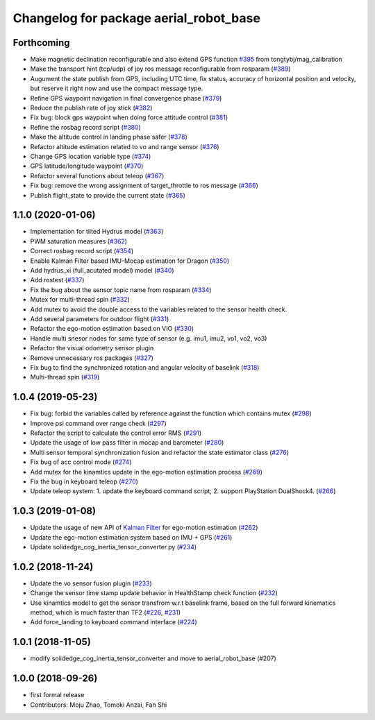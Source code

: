 ^^^^^^^^^^^^^^^^^^^^^^^^^^^^^^^^^^^^^^^
Changelog for package aerial_robot_base
^^^^^^^^^^^^^^^^^^^^^^^^^^^^^^^^^^^^^^^

Forthcoming
-----------
* Make magnetic declination reconfigurable and also extend GPS function `#395 <https://github.com/tongtybj/aerial_robot/issues/395>`_ from tongtybj/mag_calibration
* Make the transport hint (tcp/udp) of joy ros message reconfigurable from rosparam (`#389 <https://github.com/tongtybj/aerial_robot/issues/389>`_)
* Augument the state publish from GPS, including UTC time, fix status, accuracy of horizontal position and velocity, but reserve it right now and use the compact message type.
* Refine GPS waypoint navigation in final convergence phase (`#379 <https://github.com/tongtybj/aerial_robot/issues/379>`_)
* Reduce the publish rate of joy stick (`#382 <https://github.com/tongtybj/aerial_robot/issues/382>`_)
* Fix bug: block gps waypoint when doing force attitude control (`#381 <https://github.com/tongtybj/aerial_robot/issues/381>`_)
* Refine the rosbag record script (`#380 <https://github.com/tongtybj/aerial_robot/issues/380>`_)
* Make the altitude control in landing phase safer (`#378 <https://github.com/tongtybj/aerial_robot/issues/378>`_)
* Refactor altitude estimation related to vo and range sensor (`#376 <https://github.com/tongtybj/aerial_robot/issues/376>`_)
* Change GPS location variable type (`#374 <https://github.com/tongtybj/aerial_robot/issues/374>`_)
* GPS latitude/longitude waypoint (`#370 <https://github.com/tongtybj/aerial_robot/issues/370>`_)
* Refactor several functions about teleop (`#367 <https://github.com/tongtybj/aerial_robot/issues/367>`_)
* Fix bug: remove the wrong assignment of target_throttle to ros message (`#366 <https://github.com/tongtybj/aerial_robot/issues/366>`_)
* Publish flight_state to provide the current state (`#365 <https://github.com/tongtybj/aerial_robot/issues/365>`_)

1.1.0 (2020-01-06)
------------------
* Implementation for tilted Hydrus model (`#363 <https://github.com/tongtybj/aerial_robot/issues/363>`_)
* PWM saturation measures  (`#362 <https://github.com/tongtybj/aerial_robot/issues/362>`_)
* Correct rosbag record script (`#354 <https://github.com/tongtybj/aerial_robot/issues/354>`_)
* Enable Kalman Filter based IMU-Mocap estimation for Dragon (`#350 <https://github.com/tongtybj/aerial_robot/issues/350>`_)
* Add hydrus_xi (full_acutated model) model (`#340 <https://github.com/tongtybj/aerial_robot/issues/340>`_)
* Add rostest (`#337 <https://github.com/tongtybj/aerial_robot/issues/337>`_)
* Fix the bug about the sensor topic name from rosparam (`#334 <https://github.com/tongtybj/aerial_robot/issues/334>`_)
* Mutex for multi-thread spin (`#332 <https://github.com/tongtybj/aerial_robot/issues/332>`_)
* Add mutex to avoid the double access to the variables related to the sensor health check.
* Add several parameters for outdoor flight (`#331 <https://github.com/tongtybj/aerial_robot/issues/331>`_)
* Refactor the ego-motion estimation based on VIO (`#330 <https://github.com/tongtybj/aerial_robot/issues/330>`_)
* Handle multi snesor nodes for same type of sensor (e.g. imu1, imu2, vo1, vo2, vo3)
* Refactor the visual odometry sensor plugin
* Remove unnecessary ros packages (`#327 <https://github.com/tongtybj/aerial_robot/issues/327>`_)
* Fix bug to find the synchronized rotation and angular velocity of baselink (`#318 <https://github.com/tongtybj/aerial_robot/issues/318>`_)
* Multi-thread spin (`#319 <https://github.com/tongtybj/aerial_robot/issues/319>`_)

1.0.4 (2019-05-23)
------------------
* Fix bug: forbid the variables called by reference against the function  which contains mutex  (`#298 <https://github.com/tongtybj/aerial_robot/issues/298>`_)
* Improve psi command over range check (`#297 <https://github.com/tongtybj/aerial_robot/issues/297>`_)
* Refactor the script to calculate the control error RMS (`#291 <https://github.com/tongtybj/aerial_robot/issues/291>`_)
* Update the usage of low pass filter in mocap and barometer (`#280 <https://github.com/tongtybj/aerial_robot/issues/280>`_)
* Multi sensor temporal synchronization fusion and refactor the state estimator class  (`#276 <https://github.com/tongtybj/aerial_robot/issues/276>`_)
* Fix bug of acc control mode (`#274 <https://github.com/tongtybj/aerial_robot/issues/274>`_)
* Add mutex for the kinamtics update in the ego-motion estimation process (`#269 <https://github.com/tongtybj/aerial_robot/issues/269>`_)
* Fix the bug in keyboard teleop (`#270 <https://github.com/tongtybj/aerial_robot/issues/270>`_)
* Update teleop system: 1. update the keyboard command script; 2. support PlayStation DualShock4. (`#266 <https://github.com/tongtybj/aerial_robot/issues/266>`_)

1.0.3 (2019-01-08)
------------------
* Update the usage of new API of `Kalman Filter <https://github.com/tongtybj/kalman_filter/tree/f7efb4d72131c02bf1632c6e4b400e2aeda60358>`_  for ego-motion estimation (`#262 <https://github.com/tongtybj/aerial_robot/issues/262>`_)
* Update the ego-motion estimation system based on IMU + GPS  (`#261 <https://github.com/tongtybj/aerial_robot/issues/261>`_)
* Update solidedge_cog_inertia_tensor_converter.py  (`#234 <https://github.com/tongtybj/aerial_robot/issues/234>`_)

1.0.2 (2018-11-24)
------------------
* Update the vo sensor fusion plugin (`#233 <https://github.com/tongtybj/aerial_robot/issues/233>`_)
* Change the sensor time stamp update behavior in HealthStamp check function (`#232 <https://github.com/tongtybj/aerial_robot/issues/232>`_)
* Use kinamtics model to get the sensor transfrom w.r.t baselink frame, based on the full forward kinematics method, which is much faster than TF2 (`#226 <https://github.com/tongtybj/aerial_robot/issues/226>`_, `#231 <https://github.com/tongtybj/aerial_robot/issues/231>`_)
* Add force_landing to keyboard command interface (`#224 <https://github.com/tongtybj/aerial_robot/issues/224>`_)

1.0.1 (2018-11-05)
------------------
* modify solidedge_cog_inertia_tensor_converter and move to aerial_robot_base (#207)

1.0.0 (2018-09-26)
------------------
* first formal release
* Contributors: Moju Zhao, Tomoki Anzai, Fan Shi
